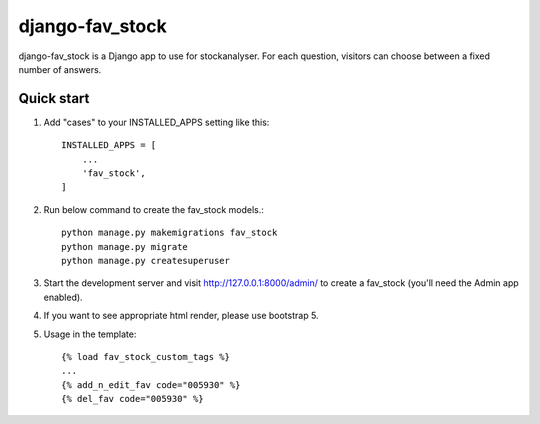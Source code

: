 django-fav_stock
==========

django-fav_stock is a Django app to use for stockanalyser. For each question,
visitors can choose between a fixed number of answers.

Quick start
------------

1. Add "cases" to your INSTALLED_APPS setting like this::

    INSTALLED_APPS = [
        ...
        'fav_stock',
    ]

2. Run below command to create the fav_stock models.::

    python manage.py makemigrations fav_stock
    python manage.py migrate
    python manage.py createsuperuser

3. Start the development server and visit http://127.0.0.1:8000/admin/
   to create a fav_stock (you'll need the Admin app enabled).

4. If you want to see appropriate html render, please use bootstrap 5.

5. Usage in the template::

    {% load fav_stock_custom_tags %}
    ...
    {% add_n_edit_fav code="005930" %}
    {% del_fav code="005930" %}
